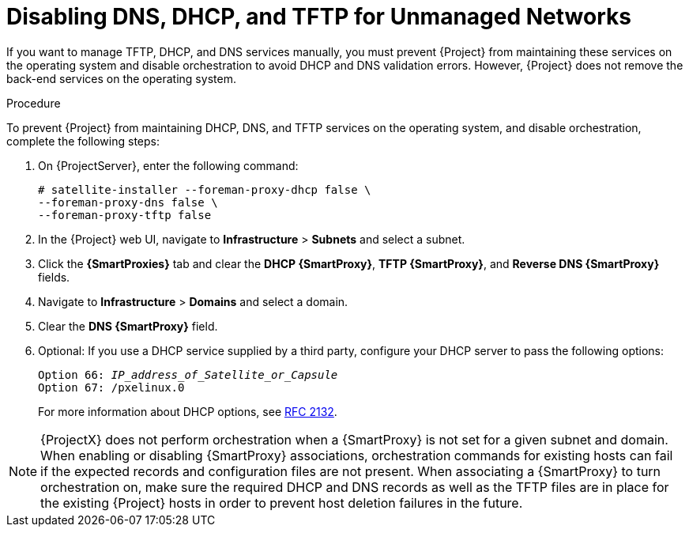 [[disabling_dns_dhcp_tftp_for_unmanaged_networks]]

= Disabling DNS, DHCP, and TFTP for Unmanaged Networks

If you want to manage TFTP, DHCP, and DNS services manually, you must prevent {Project} from maintaining these services on the operating system and disable orchestration to avoid DHCP and DNS validation errors. However, {Project} does not remove the back-end services on the operating system.

.Procedure

To prevent {Project} from maintaining DHCP, DNS, and TFTP services on the operating system, and disable orchestration, complete the following steps:

. On {ProjectServer}, enter the following command:
+
----
# satellite-installer --foreman-proxy-dhcp false \
--foreman-proxy-dns false \
--foreman-proxy-tftp false
----

. In the {Project} web UI, navigate to *Infrastructure* > *Subnets* and select a subnet.

. Click the *{SmartProxies}* tab and clear the *DHCP {SmartProxy}*, *TFTP {SmartProxy}*, and *Reverse DNS {SmartProxy}* fields.

. Navigate to *Infrastructure* > *Domains* and select a domain.

. Clear the *DNS {SmartProxy}* field.

. Optional: If you use a DHCP service supplied by a third party, configure your DHCP server to pass the following options:
+
[options="nowrap" subs="+quotes"]
----
Option 66: __IP_address_of_Satellite_or_Capsule__
Option 67: /pxelinux.0
----
+
For more information about DHCP options, see https://tools.ietf.org/html/rfc2132[RFC 2132].

[NOTE]
{ProjectX} does not perform orchestration when a {SmartProxy} is not set for a given subnet and domain. When enabling or disabling {SmartProxy} associations, orchestration commands for existing hosts can fail if the expected records and configuration files are not present. When associating a {SmartProxy} to turn orchestration on, make sure the required DHCP and DNS records as well as the TFTP files are in place for the existing {Project} hosts in order to prevent host deletion failures in the future.
